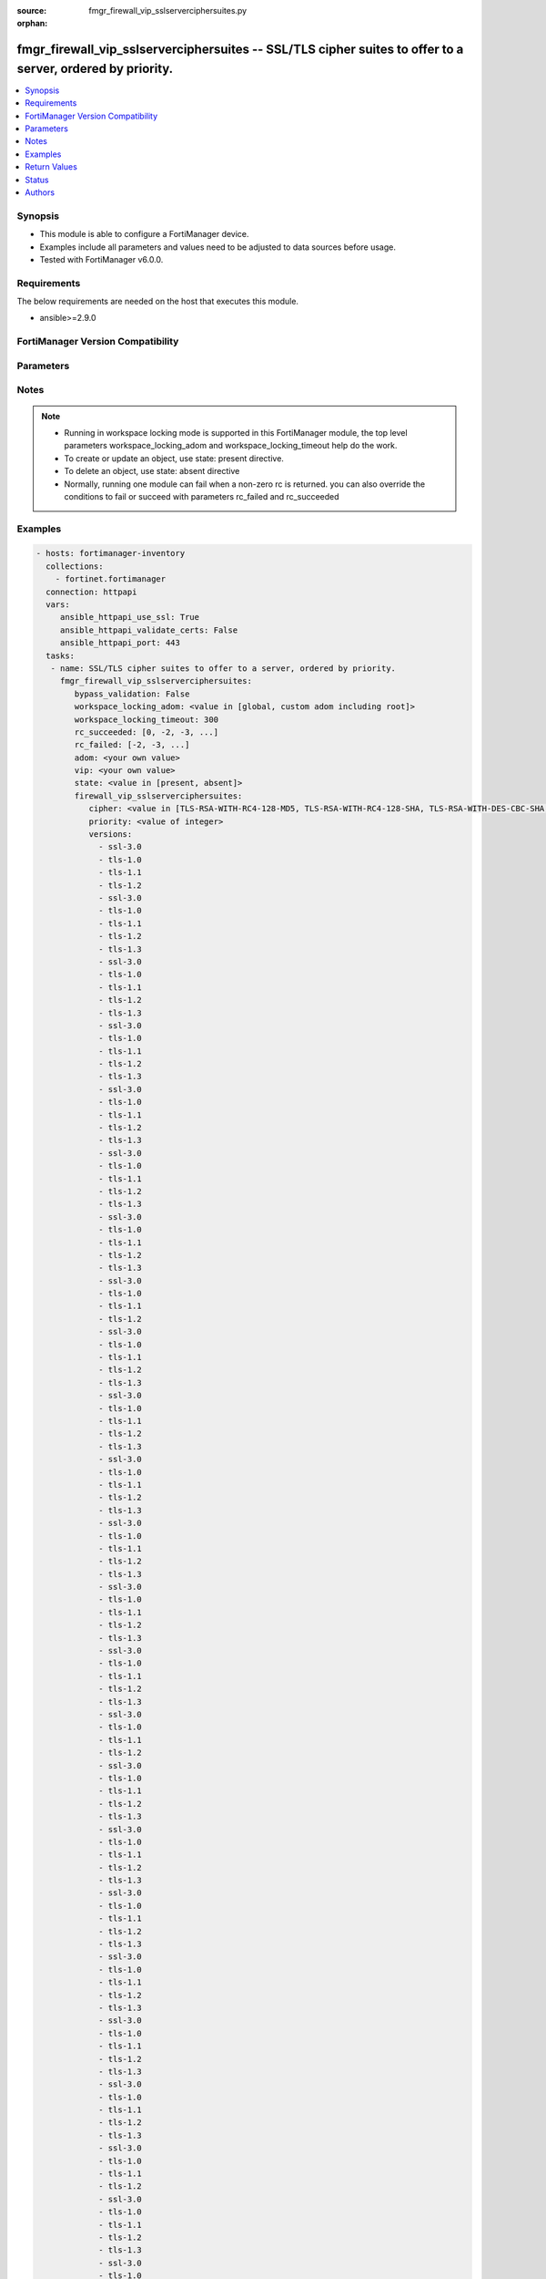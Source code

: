 :source: fmgr_firewall_vip_sslserverciphersuites.py

:orphan:

.. _fmgr_firewall_vip_sslserverciphersuites:

fmgr_firewall_vip_sslserverciphersuites -- SSL/TLS cipher suites to offer to a server, ordered by priority.
+++++++++++++++++++++++++++++++++++++++++++++++++++++++++++++++++++++++++++++++++++++++++++++++++++++++++++

.. versionadded:: 2.10

.. contents::
   :local:
   :depth: 1


Synopsis
--------

- This module is able to configure a FortiManager device.
- Examples include all parameters and values need to be adjusted to data sources before usage.
- Tested with FortiManager v6.0.0.


Requirements
------------
The below requirements are needed on the host that executes this module.

- ansible>=2.9.0



FortiManager Version Compatibility
----------------------------------
.. raw:: html

 <br>
 <table>
 <tr>
 <td></td>
 <td><code class="docutils literal notranslate">6.0.0 </code></td>
 <td><code class="docutils literal notranslate">6.2.1 </code></td>
 <td><code class="docutils literal notranslate">6.2.3 </code></td>
 <td><code class="docutils literal notranslate">6.2.5 </code></td>
 <td><code class="docutils literal notranslate">6.4.0 </code></td>
 <td><code class="docutils literal notranslate">6.4.2 </code></td>
 <td><code class="docutils literal notranslate">6.4.5 </code></td>
 <td><code class="docutils literal notranslate">7.0.0 </code></td>
 </tr>
 <tr>
 <td>firewall_vip_sslserverciphersuites</td>
 <td>yes</td>
 <td>yes</td>
 <td>yes</td>
 <td>yes</td>
 <td>yes</td>
 <td>yes</td>
 <td>yes</td>
 <td>yes</td>
 </tr>
 </table>
 <p>



Parameters
----------

.. raw:: html

 <ul>
 <li><span class="li-head">enable_log</span> - Enable/Disable logging for task <span class="li-normal">type: bool</span> <span class="li-required">required: false</span> <span class="li-normal"> default: False</span> </li>
 <li><span class="li-head">proposed_method</span> - The overridden method for the underlying Json RPC request <span class="li-normal">type: str</span> <span class="li-required">required: false</span> <span class="li-normal"> choices: set, update, add</span> </li>
 <li><span class="li-head">bypass_validation</span> - Only set to True when module schema diffs with FortiManager API structure, module continues to execute without validating parameters <span class="li-normal">type: bool</span> <span class="li-required">required: false</span> <span class="li-normal"> default: False</span> </li>
 <li><span class="li-head">workspace_locking_adom</span> - Acquire the workspace lock if FortiManager is running in workspace mode <span class="li-normal">type: str</span> <span class="li-required">required: false</span> <span class="li-normal"> choices: global, custom adom including root</span> </li>
 <li><span class="li-head">workspace_locking_timeout</span> - The maximum time in seconds to wait for other users to release workspace lock <span class="li-normal">type: integer</span> <span class="li-required">required: false</span>  <span class="li-normal">default: 300</span> </li>
 <li><span class="li-head">rc_succeeded</span> - The rc codes list with which the conditions to succeed will be overriden <span class="li-normal">type: list</span> <span class="li-required">required: false</span> </li>
 <li><span class="li-head">rc_failed</span> - The rc codes list with which the conditions to fail will be overriden <span class="li-normal">type: list</span> <span class="li-required">required: false</span> </li>
 <li><span class="li-head">state</span> - The directive to create, update or delete an object <span class="li-normal">type: str</span> <span class="li-required">required: true</span> <span class="li-normal"> choices: present, absent</span> </li>
 <li><span class="li-head">adom</span> - The parameter in requested url <span class="li-normal">type: str</span> <span class="li-required">required: true</span> </li>
 <li><span class="li-head">vip</span> - The parameter in requested url <span class="li-normal">type: str</span> <span class="li-required">required: true</span> </li>
 <li><span class="li-head">firewall_vip_sslserverciphersuites</span> - SSL/TLS cipher suites to offer to a server, ordered by priority. <span class="li-normal">type: dict</span></li>
 <ul class="ul-self">
 <li><span class="li-head">cipher</span> - Cipher suite name. <span class="li-normal">type: str</span>  <span class="li-normal">choices: [TLS-RSA-WITH-RC4-128-MD5, TLS-RSA-WITH-RC4-128-SHA, TLS-RSA-WITH-DES-CBC-SHA, TLS-RSA-WITH-3DES-EDE-CBC-SHA, TLS-RSA-WITH-AES-128-CBC-SHA, TLS-RSA-WITH-AES-256-CBC-SHA, TLS-RSA-WITH-AES-128-CBC-SHA256, TLS-RSA-WITH-AES-256-CBC-SHA256, TLS-RSA-WITH-CAMELLIA-128-CBC-SHA, TLS-RSA-WITH-CAMELLIA-256-CBC-SHA, TLS-RSA-WITH-CAMELLIA-128-CBC-SHA256, TLS-RSA-WITH-CAMELLIA-256-CBC-SHA256, TLS-RSA-WITH-SEED-CBC-SHA, TLS-RSA-WITH-ARIA-128-CBC-SHA256, TLS-RSA-WITH-ARIA-256-CBC-SHA384, TLS-DHE-RSA-WITH-DES-CBC-SHA, TLS-DHE-RSA-WITH-3DES-EDE-CBC-SHA, TLS-DHE-RSA-WITH-AES-128-CBC-SHA, TLS-DHE-RSA-WITH-AES-256-CBC-SHA, TLS-DHE-RSA-WITH-AES-128-CBC-SHA256, TLS-DHE-RSA-WITH-AES-256-CBC-SHA256, TLS-DHE-RSA-WITH-CAMELLIA-128-CBC-SHA, TLS-DHE-RSA-WITH-CAMELLIA-256-CBC-SHA, TLS-DHE-RSA-WITH-CAMELLIA-128-CBC-SHA256, TLS-DHE-RSA-WITH-CAMELLIA-256-CBC-SHA256, TLS-DHE-RSA-WITH-SEED-CBC-SHA, TLS-DHE-RSA-WITH-ARIA-128-CBC-SHA256, TLS-DHE-RSA-WITH-ARIA-256-CBC-SHA384, TLS-ECDHE-RSA-WITH-RC4-128-SHA, TLS-ECDHE-RSA-WITH-3DES-EDE-CBC-SHA, TLS-ECDHE-RSA-WITH-AES-128-CBC-SHA, TLS-ECDHE-RSA-WITH-AES-256-CBC-SHA, TLS-ECDHE-RSA-WITH-CHACHA20-POLY1305-SHA256, TLS-ECDHE-ECDSA-WITH-CHACHA20-POLY1305-SHA256, TLS-DHE-RSA-WITH-CHACHA20-POLY1305-SHA256, TLS-DHE-RSA-WITH-AES-128-GCM-SHA256, TLS-DHE-RSA-WITH-AES-256-GCM-SHA384, TLS-DHE-DSS-WITH-AES-128-CBC-SHA, TLS-DHE-DSS-WITH-AES-256-CBC-SHA, TLS-DHE-DSS-WITH-AES-128-CBC-SHA256, TLS-DHE-DSS-WITH-AES-128-GCM-SHA256, TLS-DHE-DSS-WITH-AES-256-CBC-SHA256, TLS-DHE-DSS-WITH-AES-256-GCM-SHA384, TLS-ECDHE-RSA-WITH-AES-128-CBC-SHA256, TLS-ECDHE-RSA-WITH-AES-128-GCM-SHA256, TLS-ECDHE-RSA-WITH-AES-256-CBC-SHA384, TLS-ECDHE-RSA-WITH-AES-256-GCM-SHA384, TLS-ECDHE-ECDSA-WITH-AES-128-CBC-SHA, TLS-ECDHE-ECDSA-WITH-AES-128-CBC-SHA256, TLS-ECDHE-ECDSA-WITH-AES-128-GCM-SHA256, TLS-ECDHE-ECDSA-WITH-AES-256-CBC-SHA384, TLS-ECDHE-ECDSA-WITH-AES-256-GCM-SHA384, TLS-RSA-WITH-AES-128-GCM-SHA256, TLS-RSA-WITH-AES-256-GCM-SHA384, TLS-DHE-DSS-WITH-CAMELLIA-128-CBC-SHA, TLS-DHE-DSS-WITH-CAMELLIA-256-CBC-SHA, TLS-DHE-DSS-WITH-CAMELLIA-128-CBC-SHA256, TLS-DHE-DSS-WITH-CAMELLIA-256-CBC-SHA256, TLS-DHE-DSS-WITH-SEED-CBC-SHA, TLS-DHE-DSS-WITH-ARIA-128-CBC-SHA256, TLS-DHE-DSS-WITH-ARIA-256-CBC-SHA384, TLS-ECDHE-RSA-WITH-ARIA-128-CBC-SHA256, TLS-ECDHE-RSA-WITH-ARIA-256-CBC-SHA384, TLS-ECDHE-ECDSA-WITH-ARIA-128-CBC-SHA256, TLS-ECDHE-ECDSA-WITH-ARIA-256-CBC-SHA384, TLS-DHE-DSS-WITH-3DES-EDE-CBC-SHA, TLS-DHE-DSS-WITH-DES-CBC-SHA, TLS-AES-128-GCM-SHA256, TLS-AES-256-GCM-SHA384, TLS-CHACHA20-POLY1305-SHA256]</span>  <a id='label0' href="javascript:ContentClick('label1', 'label0');" onmouseover="ContentPreview('label1');" onmouseout="ContentUnpreview('label1');" title="click to collapse or expand..."> more... </a>
 <div id="label1" style="display:none">
 <table border="1">
 <tr>
 <td></td>
 <td><code class="docutils literal notranslate">6.0.0 </code></td>
 <td><code class="docutils literal notranslate">6.2.1 </code></td>
 <td><code class="docutils literal notranslate">6.2.3 </code></td>
 <td><code class="docutils literal notranslate">6.2.5 </code></td>
 <td><code class="docutils literal notranslate">6.4.0 </code></td>
 <td><code class="docutils literal notranslate">6.4.2 </code></td>
 <td><code class="docutils literal notranslate">6.4.5 </code></td>
 <td><code class="docutils literal notranslate">7.0.0 </code></td>
 </tr>
 <tr>
 <td>cipher</td>
 <td>True</td>
 <td>True</td>
 <td>True</td>
 <td>True</td>
 <td>True</td>
 <td>True</td>
 <td>True</td>
 <td>True</td>
 </tr>
 </table>
 </div>
 </li>
 <li><span class="li-head">priority</span> - SSL/TLS cipher suites priority. <span class="li-normal">type: int</span>  <a id='label2' href="javascript:ContentClick('label3', 'label2');" onmouseover="ContentPreview('label3');" onmouseout="ContentUnpreview('label3');" title="click to collapse or expand..."> more... </a>
 <div id="label3" style="display:none">
 <table border="1">
 <tr>
 <td></td>
 <td><code class="docutils literal notranslate">6.0.0 </code></td>
 <td><code class="docutils literal notranslate">6.2.1 </code></td>
 <td><code class="docutils literal notranslate">6.2.3 </code></td>
 <td><code class="docutils literal notranslate">6.2.5 </code></td>
 <td><code class="docutils literal notranslate">6.4.0 </code></td>
 <td><code class="docutils literal notranslate">6.4.2 </code></td>
 <td><code class="docutils literal notranslate">6.4.5 </code></td>
 <td><code class="docutils literal notranslate">7.0.0 </code></td>
 </tr>
 <tr>
 <td>priority</td>
 <td>True</td>
 <td>True</td>
 <td>True</td>
 <td>True</td>
 <td>True</td>
 <td>True</td>
 <td>True</td>
 <td>True</td>
 </tr>
 </table>
 </div>
 </li>
 <li><span class="li-head">versions</span> - No description for the parameter <span class="li-normal">type: array</span> <span class="li-normal">choices: [ssl-3.0, tls-1.0, tls-1.1, tls-1.2, ssl-3.0, tls-1.0, tls-1.1, tls-1.2, tls-1.3, ssl-3.0, tls-1.0, tls-1.1, tls-1.2, tls-1.3, ssl-3.0, tls-1.0, tls-1.1, tls-1.2, tls-1.3, ssl-3.0, tls-1.0, tls-1.1, tls-1.2, tls-1.3, ssl-3.0, tls-1.0, tls-1.1, tls-1.2, tls-1.3, ssl-3.0, tls-1.0, tls-1.1, tls-1.2, tls-1.3, ssl-3.0, tls-1.0, tls-1.1, tls-1.2, ssl-3.0, tls-1.0, tls-1.1, tls-1.2, tls-1.3, ssl-3.0, tls-1.0, tls-1.1, tls-1.2, tls-1.3, ssl-3.0, tls-1.0, tls-1.1, tls-1.2, tls-1.3, ssl-3.0, tls-1.0, tls-1.1, tls-1.2, tls-1.3, ssl-3.0, tls-1.0, tls-1.1, tls-1.2, tls-1.3, ssl-3.0, tls-1.0, tls-1.1, tls-1.2, tls-1.3, ssl-3.0, tls-1.0, tls-1.1, tls-1.2, ssl-3.0, tls-1.0, tls-1.1, tls-1.2, tls-1.3, ssl-3.0, tls-1.0, tls-1.1, tls-1.2, tls-1.3, ssl-3.0, tls-1.0, tls-1.1, tls-1.2, tls-1.3, ssl-3.0, tls-1.0, tls-1.1, tls-1.2, tls-1.3, ssl-3.0, tls-1.0, tls-1.1, tls-1.2, tls-1.3, ssl-3.0, tls-1.0, tls-1.1, tls-1.2, tls-1.3, ssl-3.0, tls-1.0, tls-1.1, tls-1.2, ssl-3.0, tls-1.0, tls-1.1, tls-1.2, tls-1.3, ssl-3.0, tls-1.0, tls-1.1, tls-1.2, tls-1.3, ssl-3.0, tls-1.0, tls-1.1, tls-1.2, tls-1.3, ssl-3.0, tls-1.0, tls-1.1, tls-1.2, tls-1.3, ssl-3.0, tls-1.0, tls-1.1, tls-1.2, tls-1.3, ssl-3.0, tls-1.0, tls-1.1, tls-1.2, tls-1.3, ssl-3.0, tls-1.0, tls-1.1, tls-1.2, ssl-3.0, tls-1.0, tls-1.1, tls-1.2, tls-1.3, ssl-3.0, tls-1.0, tls-1.1, tls-1.2, tls-1.3, ssl-3.0, tls-1.0, tls-1.1, tls-1.2, tls-1.3, ssl-3.0, tls-1.0, tls-1.1, tls-1.2, tls-1.3, ssl-3.0, tls-1.0, tls-1.1, tls-1.2, tls-1.3, ssl-3.0, tls-1.0, tls-1.1, tls-1.2, tls-1.3, ssl-3.0, tls-1.0, tls-1.1, tls-1.2, ssl-3.0, tls-1.0, tls-1.1, tls-1.2, tls-1.3, ssl-3.0, tls-1.0, tls-1.1, tls-1.2, tls-1.3, ssl-3.0, tls-1.0, tls-1.1, tls-1.2, tls-1.3, ssl-3.0, tls-1.0, tls-1.1, tls-1.2, tls-1.3, ssl-3.0, tls-1.0, tls-1.1, tls-1.2, tls-1.3, ssl-3.0, tls-1.0, tls-1.1, tls-1.2, tls-1.3, ssl-3.0, tls-1.0, tls-1.1, tls-1.2, ssl-3.0, tls-1.0, tls-1.1, tls-1.2, tls-1.3, ssl-3.0, tls-1.0, tls-1.1, tls-1.2, tls-1.3, ssl-3.0, tls-1.0, tls-1.1, tls-1.2, tls-1.3, ssl-3.0, tls-1.0, tls-1.1, tls-1.2, tls-1.3, ssl-3.0, tls-1.0, tls-1.1, tls-1.2, tls-1.3, ssl-3.0, tls-1.0, tls-1.1, tls-1.2, tls-1.3, ssl-3.0, tls-1.0, tls-1.1, tls-1.2, ssl-3.0, tls-1.0, tls-1.1, tls-1.2, tls-1.3, ssl-3.0, tls-1.0, tls-1.1, tls-1.2, tls-1.3, ssl-3.0, tls-1.0, tls-1.1, tls-1.2, tls-1.3, ssl-3.0, tls-1.0, tls-1.1, tls-1.2, tls-1.3, ssl-3.0, tls-1.0, tls-1.1, tls-1.2, tls-1.3, ssl-3.0, tls-1.0, tls-1.1, tls-1.2, tls-1.3, ssl-3.0, tls-1.0, tls-1.1, tls-1.2, ssl-3.0, tls-1.0, tls-1.1, tls-1.2, tls-1.3, ssl-3.0, tls-1.0, tls-1.1, tls-1.2, tls-1.3, ssl-3.0, tls-1.0, tls-1.1, tls-1.2, tls-1.3, ssl-3.0, tls-1.0, tls-1.1, tls-1.2, tls-1.3, ssl-3.0, tls-1.0, tls-1.1, tls-1.2, tls-1.3, ssl-3.0, tls-1.0, tls-1.1, tls-1.2, tls-1.3, ssl-3.0, tls-1.0, tls-1.1, tls-1.2, ssl-3.0, tls-1.0, tls-1.1, tls-1.2, tls-1.3, ssl-3.0, tls-1.0, tls-1.1, tls-1.2, tls-1.3, ssl-3.0, tls-1.0, tls-1.1, tls-1.2, tls-1.3, ssl-3.0, tls-1.0, tls-1.1, tls-1.2, tls-1.3, ssl-3.0, tls-1.0, tls-1.1, tls-1.2, tls-1.3, ssl-3.0, tls-1.0, tls-1.1, tls-1.2, tls-1.3, ssl-3.0, tls-1.0, tls-1.1, tls-1.2, ssl-3.0, tls-1.0, tls-1.1, tls-1.2, tls-1.3, ssl-3.0, tls-1.0, tls-1.1, tls-1.2, tls-1.3, ssl-3.0, tls-1.0, tls-1.1, tls-1.2, tls-1.3, ssl-3.0, tls-1.0, tls-1.1, tls-1.2, tls-1.3, ssl-3.0, tls-1.0, tls-1.1, tls-1.2, tls-1.3, ssl-3.0, tls-1.0, tls-1.1, tls-1.2, tls-1.3, ssl-3.0, tls-1.0, tls-1.1, tls-1.2, ssl-3.0, tls-1.0, tls-1.1, tls-1.2, tls-1.3, ssl-3.0, tls-1.0, tls-1.1, tls-1.2, tls-1.3, ssl-3.0, tls-1.0, tls-1.1, tls-1.2, tls-1.3, ssl-3.0, tls-1.0, tls-1.1, tls-1.2, tls-1.3, ssl-3.0, tls-1.0, tls-1.1, tls-1.2, tls-1.3, ssl-3.0, tls-1.0, tls-1.1, tls-1.2, tls-1.3, ssl-3.0, tls-1.0, tls-1.1, tls-1.2, ssl-3.0, tls-1.0, tls-1.1, tls-1.2, tls-1.3, ssl-3.0, tls-1.0, tls-1.1, tls-1.2, tls-1.3, ssl-3.0, tls-1.0, tls-1.1, tls-1.2, tls-1.3, ssl-3.0, tls-1.0, tls-1.1, tls-1.2, tls-1.3, ssl-3.0, tls-1.0, tls-1.1, tls-1.2, tls-1.3, ssl-3.0, tls-1.0, tls-1.1, tls-1.2, tls-1.3, ssl-3.0, tls-1.0, tls-1.1, tls-1.2, ssl-3.0, tls-1.0, tls-1.1, tls-1.2, tls-1.3, ssl-3.0, tls-1.0, tls-1.1, tls-1.2, tls-1.3, ssl-3.0, tls-1.0, tls-1.1, tls-1.2, tls-1.3, ssl-3.0, tls-1.0, tls-1.1, tls-1.2, tls-1.3, ssl-3.0, tls-1.0, tls-1.1, tls-1.2, tls-1.3, ssl-3.0, tls-1.0, tls-1.1, tls-1.2, tls-1.3, ssl-3.0, tls-1.0, tls-1.1, tls-1.2, ssl-3.0, tls-1.0, tls-1.1, tls-1.2, tls-1.3, ssl-3.0, tls-1.0, tls-1.1, tls-1.2, tls-1.3, ssl-3.0, tls-1.0, tls-1.1, tls-1.2, tls-1.3, ssl-3.0, tls-1.0, tls-1.1, tls-1.2, tls-1.3, ssl-3.0, tls-1.0, tls-1.1, tls-1.2, tls-1.3, ssl-3.0, tls-1.0, tls-1.1, tls-1.2, tls-1.3, ssl-3.0, tls-1.0, tls-1.1, tls-1.2, ssl-3.0, tls-1.0, tls-1.1, tls-1.2, tls-1.3, ssl-3.0, tls-1.0, tls-1.1, tls-1.2, tls-1.3, ssl-3.0, tls-1.0, tls-1.1, tls-1.2, tls-1.3, ssl-3.0, tls-1.0, tls-1.1, tls-1.2, tls-1.3, ssl-3.0, tls-1.0, tls-1.1, tls-1.2, tls-1.3, ssl-3.0, tls-1.0, tls-1.1, tls-1.2, tls-1.3, ssl-3.0, tls-1.0, tls-1.1, tls-1.2, ssl-3.0, tls-1.0, tls-1.1, tls-1.2, tls-1.3, ssl-3.0, tls-1.0, tls-1.1, tls-1.2, tls-1.3, ssl-3.0, tls-1.0, tls-1.1, tls-1.2, tls-1.3, ssl-3.0, tls-1.0, tls-1.1, tls-1.2, tls-1.3, ssl-3.0, tls-1.0, tls-1.1, tls-1.2, tls-1.3, ssl-3.0, tls-1.0, tls-1.1, tls-1.2, tls-1.3, ssl-3.0, tls-1.0, tls-1.1, tls-1.2, ssl-3.0, tls-1.0, tls-1.1, tls-1.2, tls-1.3, ssl-3.0, tls-1.0, tls-1.1, tls-1.2, tls-1.3, ssl-3.0, tls-1.0, tls-1.1, tls-1.2, tls-1.3, ssl-3.0, tls-1.0, tls-1.1, tls-1.2, tls-1.3, ssl-3.0, tls-1.0, tls-1.1, tls-1.2, tls-1.3, ssl-3.0, tls-1.0, tls-1.1, tls-1.2, tls-1.3, ssl-3.0, tls-1.0, tls-1.1, tls-1.2, ssl-3.0, tls-1.0, tls-1.1, tls-1.2, tls-1.3, ssl-3.0, tls-1.0, tls-1.1, tls-1.2, tls-1.3, ssl-3.0, tls-1.0, tls-1.1, tls-1.2, tls-1.3, ssl-3.0, tls-1.0, tls-1.1, tls-1.2, tls-1.3, ssl-3.0, tls-1.0, tls-1.1, tls-1.2, tls-1.3, ssl-3.0, tls-1.0, tls-1.1, tls-1.2, tls-1.3, ssl-3.0, tls-1.0, tls-1.1, tls-1.2, ssl-3.0, tls-1.0, tls-1.1, tls-1.2, tls-1.3, ssl-3.0, tls-1.0, tls-1.1, tls-1.2, tls-1.3, ssl-3.0, tls-1.0, tls-1.1, tls-1.2, tls-1.3, ssl-3.0, tls-1.0, tls-1.1, tls-1.2, tls-1.3, ssl-3.0, tls-1.0, tls-1.1, tls-1.2, tls-1.3, ssl-3.0, tls-1.0, tls-1.1, tls-1.2, tls-1.3, ssl-3.0, tls-1.0, tls-1.1, tls-1.2, ssl-3.0, tls-1.0, tls-1.1, tls-1.2, tls-1.3, ssl-3.0, tls-1.0, tls-1.1, tls-1.2, tls-1.3, ssl-3.0, tls-1.0, tls-1.1, tls-1.2, tls-1.3, ssl-3.0, tls-1.0, tls-1.1, tls-1.2, tls-1.3, ssl-3.0, tls-1.0, tls-1.1, tls-1.2, tls-1.3, ssl-3.0, tls-1.0, tls-1.1, tls-1.2, tls-1.3]</span>  <a id='label4' href="javascript:ContentClick('label5', 'label4');" onmouseover="ContentPreview('label5');" onmouseout="ContentUnpreview('label5');" title="click to collapse or expand..."> more... </a>
 <div id="label5" style="display:none">
 <table border="1">
 <tr>
 <td></td>
 <td><code class="docutils literal notranslate">6.0.0 </code></td>
 <td><code class="docutils literal notranslate">6.2.1 </code></td>
 <td><code class="docutils literal notranslate">6.2.3 </code></td>
 <td><code class="docutils literal notranslate">6.2.5 </code></td>
 <td><code class="docutils literal notranslate">6.4.0 </code></td>
 <td><code class="docutils literal notranslate">6.4.2 </code></td>
 <td><code class="docutils literal notranslate">6.4.5 </code></td>
 <td><code class="docutils literal notranslate">7.0.0 </code></td>
 </tr>
 <tr>
 <td>versions</td>
 <td>True</td>
 <td>True</td>
 <td>True</td>
 <td>True</td>
 <td>True</td>
 <td>True</td>
 <td>True</td>
 <td>True</td>
 </tr>
 </table>
 </div>
 </li>
 </ul>
 </ul>






Notes
-----
.. note::

   - Running in workspace locking mode is supported in this FortiManager module, the top level parameters workspace_locking_adom and workspace_locking_timeout help do the work.

   - To create or update an object, use state: present directive.

   - To delete an object, use state: absent directive

   - Normally, running one module can fail when a non-zero rc is returned. you can also override the conditions to fail or succeed with parameters rc_failed and rc_succeeded

Examples
--------

.. code-block:: yaml+jinja

 - hosts: fortimanager-inventory
   collections:
     - fortinet.fortimanager
   connection: httpapi
   vars:
      ansible_httpapi_use_ssl: True
      ansible_httpapi_validate_certs: False
      ansible_httpapi_port: 443
   tasks:
    - name: SSL/TLS cipher suites to offer to a server, ordered by priority.
      fmgr_firewall_vip_sslserverciphersuites:
         bypass_validation: False
         workspace_locking_adom: <value in [global, custom adom including root]>
         workspace_locking_timeout: 300
         rc_succeeded: [0, -2, -3, ...]
         rc_failed: [-2, -3, ...]
         adom: <your own value>
         vip: <your own value>
         state: <value in [present, absent]>
         firewall_vip_sslserverciphersuites:
            cipher: <value in [TLS-RSA-WITH-RC4-128-MD5, TLS-RSA-WITH-RC4-128-SHA, TLS-RSA-WITH-DES-CBC-SHA, ...]>
            priority: <value of integer>
            versions:
              - ssl-3.0
              - tls-1.0
              - tls-1.1
              - tls-1.2
              - ssl-3.0
              - tls-1.0
              - tls-1.1
              - tls-1.2
              - tls-1.3
              - ssl-3.0
              - tls-1.0
              - tls-1.1
              - tls-1.2
              - tls-1.3
              - ssl-3.0
              - tls-1.0
              - tls-1.1
              - tls-1.2
              - tls-1.3
              - ssl-3.0
              - tls-1.0
              - tls-1.1
              - tls-1.2
              - tls-1.3
              - ssl-3.0
              - tls-1.0
              - tls-1.1
              - tls-1.2
              - tls-1.3
              - ssl-3.0
              - tls-1.0
              - tls-1.1
              - tls-1.2
              - tls-1.3
              - ssl-3.0
              - tls-1.0
              - tls-1.1
              - tls-1.2
              - ssl-3.0
              - tls-1.0
              - tls-1.1
              - tls-1.2
              - tls-1.3
              - ssl-3.0
              - tls-1.0
              - tls-1.1
              - tls-1.2
              - tls-1.3
              - ssl-3.0
              - tls-1.0
              - tls-1.1
              - tls-1.2
              - tls-1.3
              - ssl-3.0
              - tls-1.0
              - tls-1.1
              - tls-1.2
              - tls-1.3
              - ssl-3.0
              - tls-1.0
              - tls-1.1
              - tls-1.2
              - tls-1.3
              - ssl-3.0
              - tls-1.0
              - tls-1.1
              - tls-1.2
              - tls-1.3
              - ssl-3.0
              - tls-1.0
              - tls-1.1
              - tls-1.2
              - ssl-3.0
              - tls-1.0
              - tls-1.1
              - tls-1.2
              - tls-1.3
              - ssl-3.0
              - tls-1.0
              - tls-1.1
              - tls-1.2
              - tls-1.3
              - ssl-3.0
              - tls-1.0
              - tls-1.1
              - tls-1.2
              - tls-1.3
              - ssl-3.0
              - tls-1.0
              - tls-1.1
              - tls-1.2
              - tls-1.3
              - ssl-3.0
              - tls-1.0
              - tls-1.1
              - tls-1.2
              - tls-1.3
              - ssl-3.0
              - tls-1.0
              - tls-1.1
              - tls-1.2
              - tls-1.3
              - ssl-3.0
              - tls-1.0
              - tls-1.1
              - tls-1.2
              - ssl-3.0
              - tls-1.0
              - tls-1.1
              - tls-1.2
              - tls-1.3
              - ssl-3.0
              - tls-1.0
              - tls-1.1
              - tls-1.2
              - tls-1.3
              - ssl-3.0
              - tls-1.0
              - tls-1.1
              - tls-1.2
              - tls-1.3
              - ssl-3.0
              - tls-1.0
              - tls-1.1
              - tls-1.2
              - tls-1.3
              - ssl-3.0
              - tls-1.0
              - tls-1.1
              - tls-1.2
              - tls-1.3
              - ssl-3.0
              - tls-1.0
              - tls-1.1
              - tls-1.2
              - tls-1.3
              - ssl-3.0
              - tls-1.0
              - tls-1.1
              - tls-1.2
              - ssl-3.0
              - tls-1.0
              - tls-1.1
              - tls-1.2
              - tls-1.3
              - ssl-3.0
              - tls-1.0
              - tls-1.1
              - tls-1.2
              - tls-1.3
              - ssl-3.0
              - tls-1.0
              - tls-1.1
              - tls-1.2
              - tls-1.3
              - ssl-3.0
              - tls-1.0
              - tls-1.1
              - tls-1.2
              - tls-1.3
              - ssl-3.0
              - tls-1.0
              - tls-1.1
              - tls-1.2
              - tls-1.3
              - ssl-3.0
              - tls-1.0
              - tls-1.1
              - tls-1.2
              - tls-1.3
              - ssl-3.0
              - tls-1.0
              - tls-1.1
              - tls-1.2
              - ssl-3.0
              - tls-1.0
              - tls-1.1
              - tls-1.2
              - tls-1.3
              - ssl-3.0
              - tls-1.0
              - tls-1.1
              - tls-1.2
              - tls-1.3
              - ssl-3.0
              - tls-1.0
              - tls-1.1
              - tls-1.2
              - tls-1.3
              - ssl-3.0
              - tls-1.0
              - tls-1.1
              - tls-1.2
              - tls-1.3
              - ssl-3.0
              - tls-1.0
              - tls-1.1
              - tls-1.2
              - tls-1.3
              - ssl-3.0
              - tls-1.0
              - tls-1.1
              - tls-1.2
              - tls-1.3
              - ssl-3.0
              - tls-1.0
              - tls-1.1
              - tls-1.2
              - ssl-3.0
              - tls-1.0
              - tls-1.1
              - tls-1.2
              - tls-1.3
              - ssl-3.0
              - tls-1.0
              - tls-1.1
              - tls-1.2
              - tls-1.3
              - ssl-3.0
              - tls-1.0
              - tls-1.1
              - tls-1.2
              - tls-1.3
              - ssl-3.0
              - tls-1.0
              - tls-1.1
              - tls-1.2
              - tls-1.3
              - ssl-3.0
              - tls-1.0
              - tls-1.1
              - tls-1.2
              - tls-1.3
              - ssl-3.0
              - tls-1.0
              - tls-1.1
              - tls-1.2
              - tls-1.3
              - ssl-3.0
              - tls-1.0
              - tls-1.1
              - tls-1.2
              - ssl-3.0
              - tls-1.0
              - tls-1.1
              - tls-1.2
              - tls-1.3
              - ssl-3.0
              - tls-1.0
              - tls-1.1
              - tls-1.2
              - tls-1.3
              - ssl-3.0
              - tls-1.0
              - tls-1.1
              - tls-1.2
              - tls-1.3
              - ssl-3.0
              - tls-1.0
              - tls-1.1
              - tls-1.2
              - tls-1.3
              - ssl-3.0
              - tls-1.0
              - tls-1.1
              - tls-1.2
              - tls-1.3
              - ssl-3.0
              - tls-1.0
              - tls-1.1
              - tls-1.2
              - tls-1.3
              - ssl-3.0
              - tls-1.0
              - tls-1.1
              - tls-1.2
              - ssl-3.0
              - tls-1.0
              - tls-1.1
              - tls-1.2
              - tls-1.3
              - ssl-3.0
              - tls-1.0
              - tls-1.1
              - tls-1.2
              - tls-1.3
              - ssl-3.0
              - tls-1.0
              - tls-1.1
              - tls-1.2
              - tls-1.3
              - ssl-3.0
              - tls-1.0
              - tls-1.1
              - tls-1.2
              - tls-1.3
              - ssl-3.0
              - tls-1.0
              - tls-1.1
              - tls-1.2
              - tls-1.3
              - ssl-3.0
              - tls-1.0
              - tls-1.1
              - tls-1.2
              - tls-1.3
              - ssl-3.0
              - tls-1.0
              - tls-1.1
              - tls-1.2
              - ssl-3.0
              - tls-1.0
              - tls-1.1
              - tls-1.2
              - tls-1.3
              - ssl-3.0
              - tls-1.0
              - tls-1.1
              - tls-1.2
              - tls-1.3
              - ssl-3.0
              - tls-1.0
              - tls-1.1
              - tls-1.2
              - tls-1.3
              - ssl-3.0
              - tls-1.0
              - tls-1.1
              - tls-1.2
              - tls-1.3
              - ssl-3.0
              - tls-1.0
              - tls-1.1
              - tls-1.2
              - tls-1.3
              - ssl-3.0
              - tls-1.0
              - tls-1.1
              - tls-1.2
              - tls-1.3
              - ssl-3.0
              - tls-1.0
              - tls-1.1
              - tls-1.2
              - ssl-3.0
              - tls-1.0
              - tls-1.1
              - tls-1.2
              - tls-1.3
              - ssl-3.0
              - tls-1.0
              - tls-1.1
              - tls-1.2
              - tls-1.3
              - ssl-3.0
              - tls-1.0
              - tls-1.1
              - tls-1.2
              - tls-1.3
              - ssl-3.0
              - tls-1.0
              - tls-1.1
              - tls-1.2
              - tls-1.3
              - ssl-3.0
              - tls-1.0
              - tls-1.1
              - tls-1.2
              - tls-1.3
              - ssl-3.0
              - tls-1.0
              - tls-1.1
              - tls-1.2
              - tls-1.3
              - ssl-3.0
              - tls-1.0
              - tls-1.1
              - tls-1.2
              - ssl-3.0
              - tls-1.0
              - tls-1.1
              - tls-1.2
              - tls-1.3
              - ssl-3.0
              - tls-1.0
              - tls-1.1
              - tls-1.2
              - tls-1.3
              - ssl-3.0
              - tls-1.0
              - tls-1.1
              - tls-1.2
              - tls-1.3
              - ssl-3.0
              - tls-1.0
              - tls-1.1
              - tls-1.2
              - tls-1.3
              - ssl-3.0
              - tls-1.0
              - tls-1.1
              - tls-1.2
              - tls-1.3
              - ssl-3.0
              - tls-1.0
              - tls-1.1
              - tls-1.2
              - tls-1.3
              - ssl-3.0
              - tls-1.0
              - tls-1.1
              - tls-1.2
              - ssl-3.0
              - tls-1.0
              - tls-1.1
              - tls-1.2
              - tls-1.3
              - ssl-3.0
              - tls-1.0
              - tls-1.1
              - tls-1.2
              - tls-1.3
              - ssl-3.0
              - tls-1.0
              - tls-1.1
              - tls-1.2
              - tls-1.3
              - ssl-3.0
              - tls-1.0
              - tls-1.1
              - tls-1.2
              - tls-1.3
              - ssl-3.0
              - tls-1.0
              - tls-1.1
              - tls-1.2
              - tls-1.3
              - ssl-3.0
              - tls-1.0
              - tls-1.1
              - tls-1.2
              - tls-1.3
              - ssl-3.0
              - tls-1.0
              - tls-1.1
              - tls-1.2
              - ssl-3.0
              - tls-1.0
              - tls-1.1
              - tls-1.2
              - tls-1.3
              - ssl-3.0
              - tls-1.0
              - tls-1.1
              - tls-1.2
              - tls-1.3
              - ssl-3.0
              - tls-1.0
              - tls-1.1
              - tls-1.2
              - tls-1.3
              - ssl-3.0
              - tls-1.0
              - tls-1.1
              - tls-1.2
              - tls-1.3
              - ssl-3.0
              - tls-1.0
              - tls-1.1
              - tls-1.2
              - tls-1.3
              - ssl-3.0
              - tls-1.0
              - tls-1.1
              - tls-1.2
              - tls-1.3
              - ssl-3.0
              - tls-1.0
              - tls-1.1
              - tls-1.2
              - ssl-3.0
              - tls-1.0
              - tls-1.1
              - tls-1.2
              - tls-1.3
              - ssl-3.0
              - tls-1.0
              - tls-1.1
              - tls-1.2
              - tls-1.3
              - ssl-3.0
              - tls-1.0
              - tls-1.1
              - tls-1.2
              - tls-1.3
              - ssl-3.0
              - tls-1.0
              - tls-1.1
              - tls-1.2
              - tls-1.3
              - ssl-3.0
              - tls-1.0
              - tls-1.1
              - tls-1.2
              - tls-1.3
              - ssl-3.0
              - tls-1.0
              - tls-1.1
              - tls-1.2
              - tls-1.3
              - ssl-3.0
              - tls-1.0
              - tls-1.1
              - tls-1.2
              - ssl-3.0
              - tls-1.0
              - tls-1.1
              - tls-1.2
              - tls-1.3
              - ssl-3.0
              - tls-1.0
              - tls-1.1
              - tls-1.2
              - tls-1.3
              - ssl-3.0
              - tls-1.0
              - tls-1.1
              - tls-1.2
              - tls-1.3
              - ssl-3.0
              - tls-1.0
              - tls-1.1
              - tls-1.2
              - tls-1.3
              - ssl-3.0
              - tls-1.0
              - tls-1.1
              - tls-1.2
              - tls-1.3
              - ssl-3.0
              - tls-1.0
              - tls-1.1
              - tls-1.2
              - tls-1.3
              - ssl-3.0
              - tls-1.0
              - tls-1.1
              - tls-1.2
              - ssl-3.0
              - tls-1.0
              - tls-1.1
              - tls-1.2
              - tls-1.3
              - ssl-3.0
              - tls-1.0
              - tls-1.1
              - tls-1.2
              - tls-1.3
              - ssl-3.0
              - tls-1.0
              - tls-1.1
              - tls-1.2
              - tls-1.3
              - ssl-3.0
              - tls-1.0
              - tls-1.1
              - tls-1.2
              - tls-1.3
              - ssl-3.0
              - tls-1.0
              - tls-1.1
              - tls-1.2
              - tls-1.3
              - ssl-3.0
              - tls-1.0
              - tls-1.1
              - tls-1.2
              - tls-1.3
              - ssl-3.0
              - tls-1.0
              - tls-1.1
              - tls-1.2
              - ssl-3.0
              - tls-1.0
              - tls-1.1
              - tls-1.2
              - tls-1.3
              - ssl-3.0
              - tls-1.0
              - tls-1.1
              - tls-1.2
              - tls-1.3
              - ssl-3.0
              - tls-1.0
              - tls-1.1
              - tls-1.2
              - tls-1.3
              - ssl-3.0
              - tls-1.0
              - tls-1.1
              - tls-1.2
              - tls-1.3
              - ssl-3.0
              - tls-1.0
              - tls-1.1
              - tls-1.2
              - tls-1.3
              - ssl-3.0
              - tls-1.0
              - tls-1.1
              - tls-1.2
              - tls-1.3
              - ssl-3.0
              - tls-1.0
              - tls-1.1
              - tls-1.2
              - ssl-3.0
              - tls-1.0
              - tls-1.1
              - tls-1.2
              - tls-1.3
              - ssl-3.0
              - tls-1.0
              - tls-1.1
              - tls-1.2
              - tls-1.3
              - ssl-3.0
              - tls-1.0
              - tls-1.1
              - tls-1.2
              - tls-1.3
              - ssl-3.0
              - tls-1.0
              - tls-1.1
              - tls-1.2
              - tls-1.3
              - ssl-3.0
              - tls-1.0
              - tls-1.1
              - tls-1.2
              - tls-1.3
              - ssl-3.0
              - tls-1.0
              - tls-1.1
              - tls-1.2
              - tls-1.3
              - ssl-3.0
              - tls-1.0
              - tls-1.1
              - tls-1.2
              - ssl-3.0
              - tls-1.0
              - tls-1.1
              - tls-1.2
              - tls-1.3
              - ssl-3.0
              - tls-1.0
              - tls-1.1
              - tls-1.2
              - tls-1.3
              - ssl-3.0
              - tls-1.0
              - tls-1.1
              - tls-1.2
              - tls-1.3
              - ssl-3.0
              - tls-1.0
              - tls-1.1
              - tls-1.2
              - tls-1.3
              - ssl-3.0
              - tls-1.0
              - tls-1.1
              - tls-1.2
              - tls-1.3
              - ssl-3.0
              - tls-1.0
              - tls-1.1
              - tls-1.2
              - tls-1.3
              - ssl-3.0
              - tls-1.0
              - tls-1.1
              - tls-1.2
              - ssl-3.0
              - tls-1.0
              - tls-1.1
              - tls-1.2
              - tls-1.3
              - ssl-3.0
              - tls-1.0
              - tls-1.1
              - tls-1.2
              - tls-1.3
              - ssl-3.0
              - tls-1.0
              - tls-1.1
              - tls-1.2
              - tls-1.3
              - ssl-3.0
              - tls-1.0
              - tls-1.1
              - tls-1.2
              - tls-1.3
              - ssl-3.0
              - tls-1.0
              - tls-1.1
              - tls-1.2
              - tls-1.3
              - ssl-3.0
              - tls-1.0
              - tls-1.1
              - tls-1.2
              - tls-1.3



Return Values
-------------


Common return values are documented: https://docs.ansible.com/ansible/latest/reference_appendices/common_return_values.html#common-return-values, the following are the fields unique to this module:


.. raw:: html

 <ul>
 <li> <span class="li-return">request_url</span> - The full url requested <span class="li-normal">returned: always</span> <span class="li-normal">type: str</span> <span class="li-normal">sample: /sys/login/user</span></li>
 <li> <span class="li-return">response_code</span> - The status of api request <span class="li-normal">returned: always</span> <span class="li-normal">type: int</span> <span class="li-normal">sample: 0</span></li>
 <li> <span class="li-return">response_message</span> - The descriptive message of the api response <span class="li-normal">returned: always</span> <span class="li-normal">type: str</span> <span class="li-normal">sample: OK</li>
 <li> <span class="li-return">response_data</span> - The data body of the api response <span class="li-normal">returned: optional</span> <span class="li-normal">type: list or dict</span></li>
 </ul>





Status
------

- This module is not guaranteed to have a backwards compatible interface.


Authors
-------

- Link Zheng (@chillancezen)
- Jie Xue (@JieX19)
- Frank Shen (@fshen01)
- Hongbin Lu (@fgtdev-hblu)


.. hint::

    If you notice any issues in this documentation, you can create a pull request to improve it.



